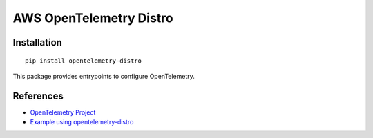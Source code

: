 AWS OpenTelemetry Distro
====================

Installation
------------

::

    pip install opentelemetry-distro


This package provides entrypoints to configure OpenTelemetry.

References
----------

* `OpenTelemetry Project <https://opentelemetry.io/>`_
* `Example using opentelemetry-distro <https://opentelemetry.io/docs/instrumentation/python/distro/>`_
